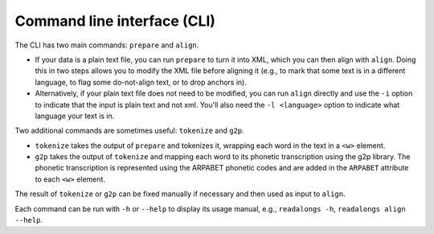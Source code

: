 .. _cli:

Command line interface (CLI)
============================

The CLI has two main commands: ``prepare`` and ``align``.

- If your data is a plain text file, you can run ``prepare`` to turn it into
  XML, which you can then align with ``align``. Doing this in two steps allows
  you to modify the XML file before aligning it (e.g., to mark that some text is
  in a different language, to flag some do-not-align text, or to drop anchors
  in).

- Alternatively, if your plain text file does not need to be modified, you can
  run ``align`` directly and use the ``-i`` option to indicate that the input
  is plain text and not xml. You'll also need the ``-l <language>`` option to
  indicate what language your text is in.

Two additional commands are sometimes useful: ``tokenize`` and ``g2p``.

- ``tokenize`` takes the output of ``prepare`` and tokenizes it, wrapping each
  word in the text in a ``<w>`` element.

- ``g2p`` takes the output of ``tokenize`` and mapping each word to its
  phonetic transcription using the g2p library. The phonetic transcription is
  represented using the ARPABET phonetic codes and are added in the ``ARPABET``
  attribute to each ``<w>`` element.

The result of ``tokenize`` or ``g2p`` can be fixed manually if necessary and
then used as input to ``align``.

Each command can be run with ``-h`` or ``--help`` to display its usage manual,
e.g., ``readalongs -h``, ``readalongs align --help``.


.. click:: readalongs.cli:align
  :prog: readalongs align

.. click:: readalongs.cli:prepare
  :prog: readalongs prepare

.. click:: readalongs.cli:tokenize
  :prog: readalongs tokenize

.. click:: readalongs.cli:g2p
  :prog: readalongs g2p
